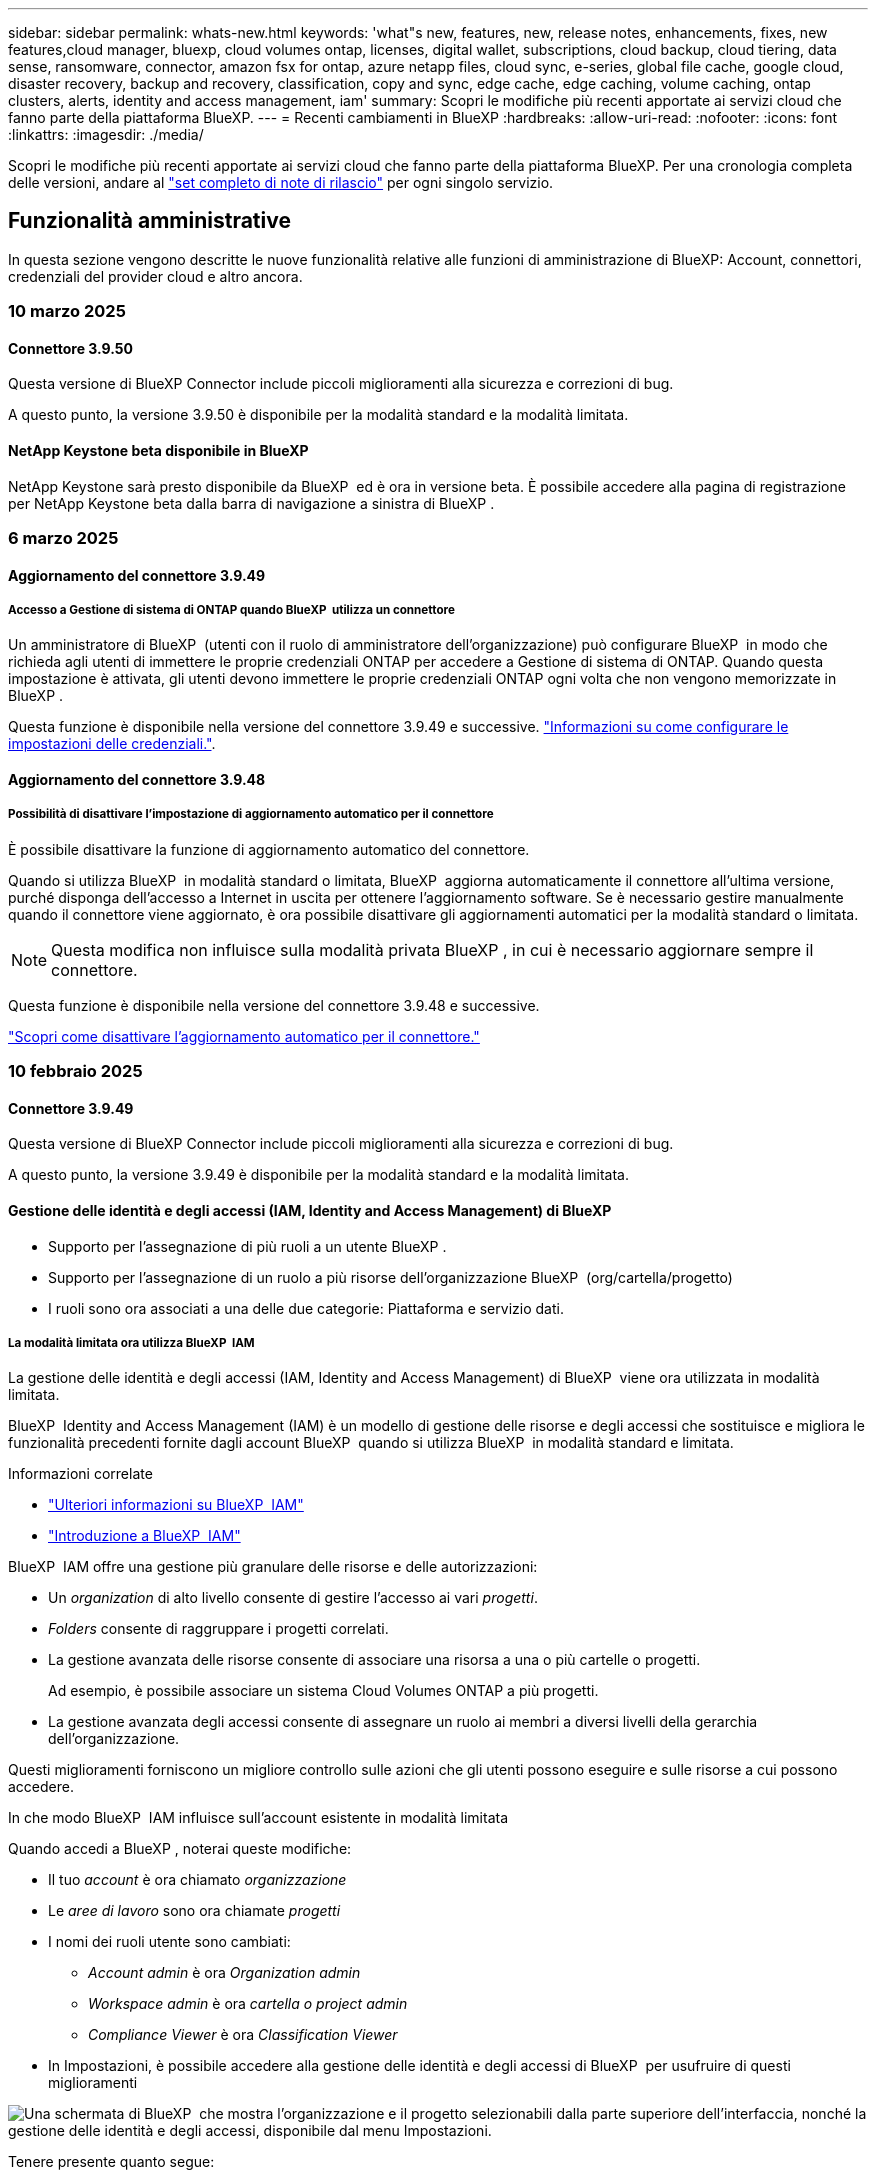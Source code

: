 ---
sidebar: sidebar 
permalink: whats-new.html 
keywords: 'what"s new, features, new, release notes, enhancements, fixes, new features,cloud manager, bluexp, cloud volumes ontap, licenses, digital wallet, subscriptions, cloud backup, cloud tiering, data sense, ransomware, connector, amazon fsx for ontap, azure netapp files, cloud sync, e-series, global file cache, google cloud, disaster recovery, backup and recovery, classification, copy and sync, edge cache, edge caching, volume caching, ontap clusters, alerts, identity and access management, iam' 
summary: Scopri le modifiche più recenti apportate ai servizi cloud che fanno parte della piattaforma BlueXP. 
---
= Recenti cambiamenti in BlueXP
:hardbreaks:
:allow-uri-read: 
:nofooter: 
:icons: font
:linkattrs: 
:imagesdir: ./media/


[role="lead"]
Scopri le modifiche più recenti apportate ai servizi cloud che fanno parte della piattaforma BlueXP. Per una cronologia completa delle versioni, andare al link:release-notes-index.html["set completo di note di rilascio"] per ogni singolo servizio.



== Funzionalità amministrative

In questa sezione vengono descritte le nuove funzionalità relative alle funzioni di amministrazione di BlueXP: Account, connettori, credenziali del provider cloud e altro ancora.



=== 10 marzo 2025



==== Connettore 3.9.50

Questa versione di BlueXP Connector include piccoli miglioramenti alla sicurezza e correzioni di bug.

A questo punto, la versione 3.9.50 è disponibile per la modalità standard e la modalità limitata.



==== NetApp Keystone beta disponibile in BlueXP

NetApp Keystone sarà presto disponibile da BlueXP  ed è ora in versione beta. È possibile accedere alla pagina di registrazione per NetApp Keystone beta dalla barra di navigazione a sinistra di BlueXP .



=== 6 marzo 2025



==== Aggiornamento del connettore 3.9.49



===== Accesso a Gestione di sistema di ONTAP quando BlueXP  utilizza un connettore

Un amministratore di BlueXP  (utenti con il ruolo di amministratore dell'organizzazione) può configurare BlueXP  in modo che richieda agli utenti di immettere le proprie credenziali ONTAP per accedere a Gestione di sistema di ONTAP. Quando questa impostazione è attivata, gli utenti devono immettere le proprie credenziali ONTAP ogni volta che non vengono memorizzate in BlueXP .

Questa funzione è disponibile nella versione del connettore 3.9.49 e successive. link:task-ontap-access-connector.html["Informazioni su come configurare le impostazioni delle credenziali."^].



==== Aggiornamento del connettore 3.9.48



===== Possibilità di disattivare l'impostazione di aggiornamento automatico per il connettore

È possibile disattivare la funzione di aggiornamento automatico del connettore.

Quando si utilizza BlueXP  in modalità standard o limitata, BlueXP  aggiorna automaticamente il connettore all'ultima versione, purché disponga dell'accesso a Internet in uscita per ottenere l'aggiornamento software. Se è necessario gestire manualmente quando il connettore viene aggiornato, è ora possibile disattivare gli aggiornamenti automatici per la modalità standard o limitata.


NOTE: Questa modifica non influisce sulla modalità privata BlueXP , in cui è necessario aggiornare sempre il connettore.

Questa funzione è disponibile nella versione del connettore 3.9.48 e successive.

link:task-upgrade-connector.html["Scopri come disattivare l'aggiornamento automatico per il connettore."^]



=== 10 febbraio 2025



==== Connettore 3.9.49

Questa versione di BlueXP Connector include piccoli miglioramenti alla sicurezza e correzioni di bug.

A questo punto, la versione 3.9.49 è disponibile per la modalità standard e la modalità limitata.



==== Gestione delle identità e degli accessi (IAM, Identity and Access Management) di BlueXP

* Supporto per l'assegnazione di più ruoli a un utente BlueXP .
* Supporto per l'assegnazione di un ruolo a più risorse dell'organizzazione BlueXP  (org/cartella/progetto)
* I ruoli sono ora associati a una delle due categorie: Piattaforma e servizio dati.




===== La modalità limitata ora utilizza BlueXP  IAM

La gestione delle identità e degli accessi (IAM, Identity and Access Management) di BlueXP  viene ora utilizzata in modalità limitata.

BlueXP  Identity and Access Management (IAM) è un modello di gestione delle risorse e degli accessi che sostituisce e migliora le funzionalità precedenti fornite dagli account BlueXP  quando si utilizza BlueXP  in modalità standard e limitata.

.Informazioni correlate
* https://docs.netapp.com/us-en/bluexp-setup-admin/concept-identity-and-access-management.html["Ulteriori informazioni su BlueXP  IAM"]
* https://docs.netapp.com/us-en/bluexp-setup-admin/task-iam-get-started.html["Introduzione a BlueXP  IAM"]


BlueXP  IAM offre una gestione più granulare delle risorse e delle autorizzazioni:

* Un _organization_ di alto livello consente di gestire l'accesso ai vari _progetti_.
* _Folders_ consente di raggruppare i progetti correlati.
* La gestione avanzata delle risorse consente di associare una risorsa a una o più cartelle o progetti.
+
Ad esempio, è possibile associare un sistema Cloud Volumes ONTAP a più progetti.

* La gestione avanzata degli accessi consente di assegnare un ruolo ai membri a diversi livelli della gerarchia dell'organizzazione.


Questi miglioramenti forniscono un migliore controllo sulle azioni che gli utenti possono eseguire e sulle risorse a cui possono accedere.

.In che modo BlueXP  IAM influisce sull'account esistente in modalità limitata
Quando accedi a BlueXP , noterai queste modifiche:

* Il tuo _account_ è ora chiamato _organizzazione_
* Le _aree di lavoro_ sono ora chiamate _progetti_
* I nomi dei ruoli utente sono cambiati:
+
** _Account admin_ è ora _Organization admin_
** _Workspace admin_ è ora _cartella o project admin_
** _Compliance Viewer_ è ora _Classification Viewer_


* In Impostazioni, è possibile accedere alla gestione delle identità e degli accessi di BlueXP  per usufruire di questi miglioramenti


image:https://raw.githubusercontent.com/NetAppDocs/bluexp-setup-admin/main/media/screenshot-iam-introduction.png["Una schermata di BlueXP  che mostra l'organizzazione e il progetto selezionabili dalla parte superiore dell'interfaccia, nonché la gestione delle identità e degli accessi, disponibile dal menu Impostazioni."]

Tenere presente quanto segue:

* Non sono state apportate modifiche agli utenti esistenti o agli ambienti di lavoro.
* Sebbene i nomi dei ruoli siano cambiati, non vi sono differenze dal punto di vista delle autorizzazioni. Gli utenti continueranno ad avere accesso agli stessi ambienti di lavoro di prima.
* Non sono state apportate modifiche alla modalità di accesso a BlueXP . BlueXP  IAM funziona con gli accessi cloud NetApp, le credenziali del sito di supporto NetApp e le connessioni federate proprio come gli account BlueXP .
* Se disponete di più account BlueXP , ora avete più organizzazioni BlueXP .


.API per BlueXP  IAM
Questa modifica introduce una nuova API per BlueXP  IAM, ma è compatibile con le versioni precedenti dell'API di tenancy precedente. https://docs.netapp.com/us-en/bluexp-automation/tenancyv4/overview.html["Ulteriori informazioni sull'API per BlueXP  IAM"^]

.Modalità di distribuzione supportate
BlueXP  IAM è supportato quando si utilizza BlueXP  in modalità standard e limitata. Se utilizzi BlueXP  in modalità privata, continuerai a utilizzare un _account_ di BlueXP  per gestire aree di lavoro, utenti e risorse.



=== 13 gennaio 2025



==== Connettore 3.9.48

Questa versione di BlueXP Connector include piccoli miglioramenti alla sicurezza e correzioni di bug.

A questo punto, la versione 3.9.48 è disponibile per la modalità standard e la modalità limitata.



==== Gestione delle identità e degli accessi BlueXP

* La pagina risorse ora visualizza le risorse non rilevate. Le risorse non rilevate sono risorse di storage di cui BlueXP  conosce, ma per cui non sono stati creati ambienti di lavoro. Ad esempio, le risorse visualizzate in Digital Advisor che non dispongono ancora di ambienti di lavoro vengono visualizzate nella pagina risorse come risorse non rilevate.
* Le risorse Amazon FSX per NetApp ONTAP non vengono visualizzate nella pagina delle risorse IAM poiché non è possibile associarle a un ruolo IAM. Puoi visualizzare queste risorse sul rispettivo Canvas o dai workload.




==== Crea un caso di supporto per ulteriori servizi BlueXP

Dopo aver registrato BlueXP  per ricevere assistenza, puoi creare un caso di supporto direttamente dalla console basata su web di BlueXP . Quando si crea il caso, è necessario selezionare il servizio a cui è associato il problema.

A partire da questa versione, è ora possibile creare un caso di supporto e associarlo a servizi BlueXP  aggiuntivi:

* Disaster recovery di BlueXP
* Protezione ransomware BlueXP


https://docs.netapp.com/us-en/bluexp-setup-admin/task-get-help.html["Scopri di più sulla creazione di un caso di supporto"].



== Avvisi



=== 7 ottobre 2024



==== Pagina dell'elenco degli avvisi BlueXP

Puoi identificare rapidamente i cluster ONTAP con bassa capacità o performance ridotte, valutare il grado di disponibilità e identificare i rischi per la sicurezza. Puoi visualizzare avvisi relativi a capacità, performance, protezione, disponibilità, sicurezza e configurazione.



==== Dettagli avvisi

Puoi approfondire i dettagli degli avvisi e trovare consigli.



==== Visualizza i dettagli del cluster collegati a Gestore di sistema di ONTAP

Gli alert BlueXP  ti consentono di visualizzare gli alert associati all'ambiente storage ONTAP e di analizzare nei dettagli collegati a ONTAP System Manager.

https://docs.netapp.com/us-en/bluexp-alerts/concept-alerts.html["Ulteriori informazioni sugli avvisi BlueXP"].



== Amazon FSX per ONTAP



=== 02 marzo 2025



==== Eventi CloudShell in Tracker

Ogni volta che usi CloudShell per eseguire operazioni FSX per ONTAP dai carichi di lavoro BlueXP , gli eventi appariranno in Tracker.

link:https://docs.netapp.com/us-en/bluexp-fsx-ontap/use/task-monitor-operations.html["Scopri come monitorare e monitorare le operazioni di FSX per ONTAP in BlueXP"^]



=== 02 febbraio 2025



==== Associa il file system FSX per ONTAP a un'area di lavoro in BlueXP

Dopo l'integrazione di BlueXP  nel novembre 2024, i file system FSX per ONTAP appena creati non erano associati a un'area di lavoro in BlueXP . Ora che create o scoprite file system FSX per ONTAP, questi sono associati a un'area di lavoro all'interno di un account BlueXP .

Se esistono file system FSX per ONTAP non associati a un'area di lavoro, sarà possibile associarli a un'area di lavoro in BlueXP . È possibile link:https://docs.netapp.com/us-en/bluexp-setup-admin/task-get-help.html#create-a-case-with-netapp-support["Crea un caso con il supporto NetApp"^] dall'interno della console BlueXP . Selezionare *workload Factory* come servizio.



==== Rimozione del file system da BlueXP  Canvas

Ora puoi rimuovere un file system FSX per ONTAP da un'area di lavoro in BlueXP  Canvas. Questa operazione dissocia il file system da un'area di lavoro in modo che sia possibile associarlo a un'altra area di lavoro all'interno dello stesso account BlueXP .

link:https://docs.netapp.com/us-en/bluexp-fsx-ontap/use/task-remove-filesystem.html["Scopri come rimuovere un file system FSX per ONTAP da un'area di lavoro in BlueXP"^]



==== Tracker disponibile per il monitoraggio e il monitoraggio delle operazioni

Tracker, una nuova funzionalità di monitoring, è disponibile in BlueXP  Amazon FSX per NetApp ONTAP. È possibile utilizzare Tracker per monitorare e monitorare l'avanzamento e lo stato delle credenziali, le operazioni di archiviazione e collegamento, esaminare i dettagli delle attività operative e delle sottoattività, diagnosticare eventuali problemi o errori, modificare i parametri per le operazioni non riuscite e riprovare le operazioni non riuscite.

link:https://docs.netapp.com/us-en/bluexp-fsx-ontap/use/task-monitor-operations.html["Scopri come monitorare e monitorare le operazioni di FSX per ONTAP in BlueXP"^]



==== CloudShell disponibile con carichi di lavoro BlueXP

CloudShell è disponibile nei workload BlueXP  all'interno della console BlueXP . CloudShell ti consente di utilizzare le credenziali AWS e ONTAP fornite nel tuo account BlueXP  ed eseguire i comandi dell'interfaccia a riga di comando di AWS o i comandi dell'interfaccia a riga di comando di ONTAP in un ambiente simile alla shell.

link:https://docs.netapp.com/us-en/workload-setup-admin/use-cloudshell.html["Utilizzare CloudShell"^]



=== 06 gennaio 2025



==== NetApp rilascia ulteriori risorse di CloudFormation

NetApp ora fornisce risorse di CloudFormation che consentono ai clienti di utilizzare componenti ONTAP avanzati che non sono esposti all'interno della console AWS. CloudFormation è il meccanismo Infrastructure-as-code per AWS. Sarai in grado di creare relazioni di replica, CIFS share, policy di esportazione NFS, snapshot e altro ancora.

link:https://docs.netapp.com/us-en/bluexp-fsx-ontap/use/task-manage-working-environment.html["Gestisci i file system Amazon FSX per NetApp ONTAP utilizzando CloudFormation"]



== Storage Amazon S3



=== 5 marzo 2023



==== Possibilità di aggiungere nuovi bucket da BlueXP

Hai avuto la possibilità di visualizzare i bucket Amazon S3 su BlueXP Canvas per un po' di tempo. Ora è possibile aggiungere nuovi bucket e modificare le proprietà per i bucket esistenti direttamente da BlueXP . https://docs.netapp.com/us-en/bluexp-s3-storage/task-add-s3-bucket.html["Scopri come aggiungere nuovi bucket Amazon S3"].



== Storage Azure Blob



=== 5 giugno 2023



==== Possibilità di aggiungere nuovi account storage da BlueXP

Hai avuto la possibilità di visualizzare Azure Blob Storage su BlueXP Canvas per un bel po' di tempo. A questo punto è possibile aggiungere nuovi account di archiviazione e modificare le proprietà degli account di archiviazione esistenti direttamente da BlueXP . https://docs.netapp.com/us-en/bluexp-blob-storage/task-add-blob-storage.html["Scopri come aggiungere nuovi account di storage Azure Blob"].



== Azure NetApp Files



=== 13 gennaio 2025



==== Funzioni di rete ora supportate in BlueXP

Quando si configura un volume in Azure NetApp Files da BlueXP , è ora possibile indicare le funzioni di rete. Ciò si allinea con le funzionalità disponibili in Azure NetApp Files nativo.



=== 12 giugno 2024



==== È richiesta una nuova autorizzazione

Per gestire Azure NetApp Files Volumes da BlueXP è necessaria la seguente autorizzazione:

Microsoft.Network/virtualNetworks/subnets/read

Questa autorizzazione è necessaria per leggere una subnet di rete virtuale.

Se attualmente gestisci Azure NetApp Files da BlueXP, devi aggiungere questa autorizzazione al ruolo personalizzato associato all'applicazione Microsoft Entra precedentemente creata.

https://docs.netapp.com/us-en/bluexp-azure-netapp-files/task-set-up-azure-ad.html["Informazioni su come configurare un'applicazione Microsoft Entra e visualizzare le autorizzazioni di ruolo personalizzate"].



=== 22 aprile 2024



==== I modelli di volume non sono più supportati

Non è più possibile creare un volume da un modello. Questa azione è stata associata al servizio di correzione BlueXP, che non è più disponibile.



== Backup e recovery



=== 17 marzo 2025

Questa versione di backup e ripristino di BlueXP  include i seguenti aggiornamenti.



==== Esplorazione delle istantanee SMB

Questo aggiornamento di backup e ripristino di BlueXP  ha risolto un problema che ha impedito ai clienti di sfogliare gli snapshot locali in un ambiente SMB.



==== Update dell'ambiente AWS GovCloud

Questo aggiornamento di backup e ripristino di BlueXP  ha risolto un problema che impediva la connessione dell'interfaccia utente a un ambiente AWS GovCloud a causa di errori di certificato TLS. Il problema è stato risolto utilizzando il nome host del connettore BlueXP  anziché l'indirizzo IP.



==== Limiti di conservazione della politica di backup

In precedenza, l'interfaccia utente di backup e recovery di BlueXP  limitava i backup a 999 copie, mentre l'interfaccia a riga di comando consentiva di eseguire ulteriori operazioni. Ora, è possibile collegare fino a 4.000 volumi a una policy di backup e includere 1.018 volumi non collegati a una policy di backup. Questo aggiornamento include convalide aggiuntive che impediscono di superare questi limiti.



==== Risincronizzazione del cloud SnapMirror

Questo aggiornamento garantisce che la risincronizzazione del cloud SnapMirror non possa essere avviata dal backup e ripristino di BlueXP  per le versioni ONTAP non supportate dopo l'eliminazione di una relazione SnapMirror.



=== 21 febbraio 2025

Questa versione di backup e ripristino di BlueXP  include i seguenti aggiornamenti.



==== Indicizzazione ad alte prestazioni

Il backup e ripristino di BlueXP  introduce una funzionalità di indicizzazione aggiornata che rende più efficiente l'indicizzazione dei dati nell'ambiente di lavoro di origine. La nuova funzione di indicizzazione include aggiornamenti all'interfaccia utente, prestazioni migliorate del metodo di ricerca e ripristino per il ripristino dei dati, aggiornamenti alle funzionalità di ricerca globale e una migliore scalabilità.

Ecco una descrizione dei miglioramenti:

* *Consolidamento cartelle*: La versione aggiornata raggruppa le cartelle utilizzando nomi che includono identificatori specifici, rendendo più agevole il processo di indicizzazione.
* *Compattazione dei file in parquet*: La versione aggiornata riduce il numero di file utilizzati per l'indicizzazione di ciascun volume, semplificando il processo e eliminando la necessità di un database aggiuntivo.
* *Scale-out con più sessioni*: La nuova versione aggiunge più sessioni per gestire le attività di indicizzazione, velocizzando il processo.
* *Supporto per più contenitori indice*: La nuova versione utilizza più contenitori per gestire e distribuire meglio le attività di indicizzazione.
* *Split index workflow*: La nuova versione divide il processo di indicizzazione in due parti, migliorando l'efficienza.
* *Concorrenza migliorata*: La nuova versione consente di eliminare o spostare le directory contemporaneamente, velocizzando il processo di indicizzazione.


.Chi trae vantaggio da questa funzione?
La nuova funzione di indicizzazione è disponibile per tutti i nuovi clienti.

.Come si attiva l'indicizzazione?
Prima di poter utilizzare il metodo Search & Restore per il ripristino dei dati, è necessario attivare l'indicizzazione in ogni ambiente di lavoro di origine da cui si prevede di ripristinare volumi o file. Ciò consente al Catalogo indicizzato di tenere traccia di ogni volume e di ogni file di backup, rendendo le ricerche veloci ed efficienti.

Attivare l'indicizzazione nell'ambiente di lavoro di origine selezionando l'opzione "Abilita indicizzazione" quando si esegue una ricerca e ripristino.

Per ulteriori informazioni, consultare la documentazione https://docs.netapp.com/us-en/bluexp-backup-recovery/task-restore-backups-ontap.html#restore-ontap-data-using-search-restore["Come ripristinare i dati ONTAP utilizzando Cerca  Ripristina"].

.Scala supportata
La nuova funzione di indicizzazione supporta quanto segue:

* Efficienza della ricerca globale in meno di 3 minuti
* Fino a 5 miliardi di file
* Fino a 5000 volumi per cluster
* Fino a 100K snapshot per volume
* Il tempo massimo per l'indicizzazione della linea di base è inferiore a 7 giorni. Il tempo effettivo varia a seconda dell'ambiente.




==== Miglioramenti alle performance della ricerca globale

Questa versione include anche miglioramenti alle prestazioni della ricerca globale. Verranno ora visualizzati indicatori di avanzamento e risultati di ricerca più dettagliati, inclusi il conteggio dei file e il tempo richiesto per la ricerca. I contenitori dedicati per la ricerca e l'indicizzazione garantiscono che le ricerche globali vengano completate in meno di cinque minuti.

Tenere presente queste considerazioni relative alla ricerca globale:

* Il nuovo indice non viene eseguito sulle istantanee etichettate come ogni ora.
* La nuova funzione di indicizzazione funziona solo sugli snapshot su FlexVol e non sugli snapshot su FlexGroup.




=== 22 novembre 2024

Questa versione di backup e ripristino di BlueXP  include i seguenti aggiornamenti.



==== Modalità di protezione SnapLock Compliance e SnapLock Enterprise

Il backup e recovery di BlueXP  ora può eseguire il backup dei volumi on-premise FlexVol e FlexGroup configurati con le modalità di protezione SnapLock Compliance o SnapLock Enterprise. Per supportare questo tipo di supporto, i cluster devono eseguire ONTAP 9,14 o versione successiva. Il backup dei volumi FlexVol utilizzando la modalità SnapLock Enterprise è supportato a partire dalla versione ONTAP 9.11.1. Le release precedenti di ONTAP non supportano il backup di volumi di protezione SnapLock.

Consultare l'elenco completo dei volumi supportati nella https://docs.netapp.com/us-en/bluexp-backup-recovery/concept-ontap-backup-to-cloud.html["Informazioni su backup e ripristino BlueXP"] .



==== Indicizzazione per il processo di ricerca e ripristino nella pagina dei volumi

Prima di utilizzare Search & Restore, è necessario attivare l'indicizzazione su ogni ambiente di lavoro di origine da cui si desidera ripristinare i dati dei volumi. In questo modo, il catalogo indicizzato può tenere traccia dei file di backup per ogni volume. La pagina volumi ora mostra lo stato di indicizzazione:

* Indicizzato: I volumi sono stati indicizzati.
* In corso
* Non indicizzato
* Indicizzazione in pausa
* Errore
* Non attivato




== Classificazione



=== 10 marzo 2025



==== Versione 1,41

Questa versione di classificazione BlueXP  include miglioramenti generali e correzioni dei bug. Include inoltre:

.Stato scansione
La classificazione BlueXP  ora tiene traccia dell'avanzamento in tempo reale delle scansioni di mappatura e classificazione _iniziali_ su un volume. Le barre progressive separate tengono traccia delle scansioni di mappatura e classificazione, presentando una percentuale di file totali sottoposti a scansione. È inoltre possibile passare il mouse su una barra di avanzamento per visualizzare il numero di file sottoposti a scansione e il numero totale di file. Il monitoraggio dello stato delle scansioni consente di ottenere informazioni più approfondite sull'avanzamento della scansione, consentendo di pianificare meglio le scansioni e di comprendere l'allocazione delle risorse.

Per visualizzare lo stato delle scansioni, accedere a **Configurazione** nella classificazione BlueXP , quindi selezionare **Configurazione ambiente di lavoro**. L'avanzamento viene visualizzato in linea per ogni volume.



=== 19 febbraio 2025



==== Versione 1,40

Questa versione di classificazione BlueXP  include i seguenti aggiornamenti.

.Supporto per RHEL 9,5
Questa versione fornisce il supporto per Red Hat Enterprise Linux v9,5 oltre alle versioni precedentemente supportate. Ciò è applicabile a qualsiasi installazione manuale in loco della classificazione BlueXP , comprese le implementazioni in ambienti oscuri.

I seguenti sistemi operativi richiedono l'utilizzo del motore del contenitore Podman e richiedono la classificazione BlueXP  versione 1,30 o superiore: Red Hat Enterprise Linux versione 8,8, 8,10, 9,0, 9,1, 9,2, 9,3, 9,4 e 9,5.

.Assegnare priorità alle scansioni
Quando si eseguono scansioni di sola mappatura, è possibile assegnare priorità alle scansioni più importanti. Questa funzione è utile quando si hanno molti ambienti di lavoro e si desidera garantire che le scansioni ad alta priorità vengano completate per prime.

Per impostazione predefinita, le scansioni vengono accodate in base all'ordine in cui vengono avviate. Grazie alla possibilità di assegnare priorità alle scansioni, è ora possibile spostarle in primo piano sulla coda. È possibile assegnare priorità a più scansioni. La priorità viene indicata in un ordine di primo ingresso e primo uscita, ovvero la prima scansione assegnata all'utente viene spostata in primo piano nella coda; la seconda scansione assegnata all'utente diventa seconda nella coda e così via.

La priorità viene concessa una tantum. Le riscansioni automatiche dei dati di mappatura vengono eseguite nell'ordine predefinito.

La prioritizzazione è limitata a link:concept-cloud-compliance.md#whats-the-difference-between-mapping-and-classification-scans["scansioni di sola mappatura"]; non è disponibile per le scansioni mappa e classificazione.

Per modificare la priorità:

. Dal menu classificazione BlueXP , selezionare *Configurazione*.
. Selezionare le risorse a cui assegnare la priorità.
. Dall'opzione azioni..., selezionare *prioritizza scansione*.


.Riprovare tutte le scansioni
La classificazione BlueXP  ora supporta la possibilità di ripetere in batch tutte le scansioni non riuscite.

È ora possibile ritentare le scansioni in un'operazione batch con la funzione **Riprova tutto**. Se le scansioni di classificazione non vengono eseguite correttamente a causa di un problema temporaneo, ad esempio un'interruzione della rete, è possibile riprovare tutte le scansioni contemporaneamente con un solo pulsante invece di riprovare singolarmente. Le scansioni possono essere riavviate tutte le volte necessarie.

Per riprovare tutte le scansioni:

. Dal menu classificazione BlueXP , selezionare *Configurazione*.
. Per riprovare tutte le scansioni non riuscite, selezionare *Riprova tutte le scansioni*.


.Migliore precisione del modello di categorizzazione
La precisione del modello di machine learning per link:https://docs.netapp.com/us-en/bluexp-classification/reference-private-data-categories.html#types-of-sensitive-personal-datapredefined-categories["categorie predefinite"] è migliorata del 11%.



=== 22 gennaio 2025



==== Versione 1,39

Questa versione di classificazione BlueXP  aggiorna il processo di esportazione per il rapporto analisi dati. Questo aggiornamento per l'esportazione è utile per eseguire analisi aggiuntive sui dati, creare visualizzazioni aggiuntive sui dati o condividere con altri i risultati dell'analisi dei dati.

In precedenza, l'esportazione del rapporto Data Investigation era limitata a 10.000 righe. Con questa versione, il limite è stato rimosso in modo da poter esportare tutti i dati. Questa modifica consente di esportare più dati dai report di analisi dei dati, offrendo maggiore flessibilità nell'analisi dei dati.

È possibile scegliere l'ambiente di lavoro, i volumi, la cartella di destinazione e il formato JSON o CSV. Il nome file esportato include un indicatore data e ora che consente di identificare quando i dati sono stati esportati.

Gli ambienti di lavoro supportati includono:

* Cloud Volumes ONTAP
* FSX per ONTAP
* ONTAP
* Gruppo di condivisione


L'esportazione dei dati dal rapporto di analisi dei dati presenta le seguenti limitazioni:

* Il numero massimo di record da scaricare è di 500 milioni. Per tipo (file, directory e tabelle)
* Si prevede che l'esportazione di un milione di record richiederà circa 35 minuti.


Per informazioni dettagliate sull'analisi dei dati e sul rapporto, vedere https://docs.netapp.com/us-en/bluexp-classification/task-investigate-data.html["Esaminare i dati memorizzati nella propria organizzazione"].



=== 16 dicembre 2024



==== Versione 1,38

Questa versione di classificazione BlueXP  include miglioramenti generali e correzioni dei bug.



== Cloud Volumes ONTAP



=== 12 marzo 2025



==== Nuove regioni supportate per le implementazioni di zone di disponibilità multiple in Azure

Le seguenti regioni ora supportano le implementazioni ha di zone di disponibilità multiple in Azure per Cloud Volumes ONTAP 9.12.1 GA e versioni successive:

* Stati Uniti centrali
* US Gov Virginia (Regione del Governo degli Stati Uniti - Virginia)


Per un elenco di tutte le regioni, fare riferimento alla https://bluexp.netapp.com/cloud-volumes-global-regions["Mappa delle regioni globali sotto Azure"^] .



=== 10 marzo 2025



==== Creazione di macchine virtuali di storage automatizzata tramite le API in Azure

Ora puoi utilizzare le API di BlueXP  per creare, rinominare ed eliminare macchine virtuali storage di servizi dati aggiuntivi per Cloud Volumes ONTAP in Azure. L'utilizzo delle API automatizza il processo di creazione della VM di storage, includendo la configurazione delle interfacce di rete richieste, delle LIF e di una LIF di gestione, se devi utilizzare una VM di storage per scopi di gestione.

https://docs.netapp.com/us-en/bluexp-cloud-volumes-ontap/task-managing-svms-azure.html["Creare macchine virtuali storage per il data-service per Cloud Volumes ONTAP in Azure"^]



=== 6 marzo 2025



==== Cloud Volumes ONTAP 9.16.1 GA

Ora puoi utilizzare BlueXP  per implementare e gestire la release della disponibilità generale di Cloud Volumes ONTAP 9.16.1 in Azure e Google Cloud. Tuttavia, questa versione non è disponibile per l'implementazione e l'aggiornamento in AWS.

link:https://docs.netapp.com/us-en/cloud-volumes-ontap-relnotes/["Scopri le nuove funzionalità incluse in questa release di Cloud Volumes ONTAP"^].



== Cloud Volumes Service per Google Cloud



=== 9 settembre 2020



==== Supporto per Cloud Volumes Service per Google Cloud

Ora puoi gestire Cloud Volumes Service per Google Cloud direttamente da BlueXP:

* Configurare e creare un ambiente di lavoro
* Creare e gestire volumi NFSv3 e NFSv4.1 per client Linux e UNIX
* Creare e gestire volumi SMB 3.x per client Windows
* Creare, eliminare e ripristinare le snapshot dei volumi




== Operazioni cloud



=== 7 dicembre 2020



==== Navigazione tra Cloud Manager e Spot

Ora è più semplice spostarsi tra Cloud Manager e Spot.

Una nuova sezione *Storage Operations* di Spot consente di accedere direttamente a Cloud Manager. Al termine, puoi tornare a Spot dalla scheda *Compute* di Cloud Manager.



=== 18 ottobre 2020



==== Presentazione del servizio di calcolo

Sfruttando https://spot.io/products/cloud-analyzer/["Spot's Cloud Analyzer"^], Cloud Manager può ora fornire un'analisi dei costi di alto livello delle spese di calcolo del cloud e identificare i potenziali risparmi. Queste informazioni sono disponibili nel servizio *Compute* di Cloud Manager.

https://docs.netapp.com/us-en/bluexp-cloud-ops/concept-compute.html["Scopri di più sul servizio di calcolo"].

image:https://raw.githubusercontent.com/NetAppDocs/bluexp-cloud-ops/main/media/screenshot_compute_dashboard.gif["Una schermata che mostra la pagina analisi dei costi in Cloud Manager"]



== Copia e sincronizzazione



=== 2 febbraio 2025



==== Supporto di nuovi sistemi operativi per il broker di dati

Il broker di dati è ora supportato sugli host che eseguono Red Hat Enterprise 9,4, Ubuntu 23,04 e Ubuntu 24,04.

https://docs.netapp.com/us-en/bluexp-copy-sync/task-installing-linux.html#linux-host-requirements["Visualizza i requisiti dell'host Linux"].



=== 27 ottobre 2024



==== Correzioni dei bug

Abbiamo aggiornato il servizio di copia e sincronizzazione di BlueXP e il broker di dati per risolvere alcuni bug. La nuova versione del broker di dati è la 1,0.56.



=== 16 settembre 2024



==== Correzioni dei bug

Abbiamo aggiornato il servizio di copia e sincronizzazione di BlueXP e il broker di dati per risolvere alcuni bug. La nuova versione del broker di dati è la 1,0.55.



== Consulente digitale



=== 12 dicembre 2024



==== Upgrade Advisor

Ora puoi vedere il firmware dello storage, il firmware SP/BMC e il pacchetto Autonomous ransomware (ARP) consigliato per un update. link:https://docs.netapp.com/us-en/active-iq/view-firmware-update-recommendations.html["Scopri come visualizzare i suggerimenti per l'aggiornamento del firmware"].



=== 04 dicembre 2024



==== Widget AutoSupport

Il widget AutoSupport è stato aggiunto alla schermata principale del dashboard per avvisare i clienti dei problemi relativi allo stato di AutoSupport.



=== 23 settembre 2024



==== Offerte di supporto

L'offerta di servizi NetApp SupportEdge Basic ora include tutte le funzionalità di consulente digitale disponibili in SupportEdge Advisor e SupportEdge Expert, ad eccezione della topologia full-stack (VMware), che non fornisce visibilità sul monitoring full-stack di VMware, anche se abilitato.



== Portafoglio digitale



=== 10 marzo 2025



==== Possibilità di rimuovere gli abbonamenti

Ora puoi rimuovere gli abbonamenti dal portafoglio digitale se hai annullato l'iscrizione.



==== Visualizza la capacità consumata per gli abbonamenti Marketplace

Quando visualizzi gli abbonamenti PAYGO, puoi ora visualizzare la capacità consumata dell'abbonamento.



=== 10 febbraio 2025

Il portafoglio digitale di BlueXP  è stato riprogettato per garantire facilità d'uso e ora offre funzionalità aggiuntive di gestione delle licenze e delle sottoscrizioni.



==== Nuova dashboard Panoramica

La home page del portafoglio digitale dispone di una dashboard aggiornata delle licenze NetApp e delle iscrizioni al marketplace, con la possibilità di analizzare in dettaglio servizi, tipi di licenza e azioni richieste.



==== Configurazione delle sottoscrizioni alle credenziali

Il Digital Wallet di BlueXP  consente ora di configurare le iscrizioni per le credenziali del provider. In genere, questa operazione viene eseguita quando si sottoscrive per la prima volta un abbonamento a Marketplace o un contratto annuale. In precedenza, la modifica delle credenziali dell'abbonamento poteva essere effettuata solo nella pagina credenziali.



==== Associazione delle sottoscrizioni alle organizzazioni

Ora puoi aggiornare l'organizzazione a cui è associato un abbonamento direttamente dal portafoglio digitale.



==== Gestione delle licenze di Cloud Volume ONTAP

Ora è possibile gestire le licenze Cloud Volumes ONTAP tramite la home page o la scheda *licenze servizio dati*. Utilizzare la scheda *Marketplace sottoscrizioni* per visualizzare le informazioni relative all'abbonamento.



=== 5 marzo 2024



==== Disaster recovery di BlueXP

Ora il Digital Wallet di BlueXP ti permette di gestire le licenze per il disaster recovery di BlueXP. Puoi aggiungere licenze, aggiornare le licenze e visualizzare i dettagli sulla capacità concessa in licenza.

https://docs.netapp.com/us-en/bluexp-digital-wallet/task-manage-data-services-licenses.html["Scopri come gestire le licenze per i servizi dati BlueXP"]



=== 30 luglio 2023



==== Miglioramenti dei report sull'utilizzo

Sono ora disponibili diversi miglioramenti ai report sull'utilizzo di Cloud Volumes ONTAP:

* L'unità TIB è ora inclusa nel nome delle colonne.
* È ora incluso un nuovo campo _node(s)_ per i numeri di serie.
* Una nuova colonna _workload Type_ è ora inclusa nel report sull'utilizzo delle VM di storage.
* I nomi degli ambienti di lavoro sono ora inclusi nei report sull'utilizzo delle VM di storage e dei volumi.
* Il tipo di volume _file_ è ora denominato _Primary (Read/Write)_.
* Il tipo di volume _secondario_ è ora denominato _secondario (DP)_.


Per ulteriori informazioni sui report sull'utilizzo, fare riferimento a. https://docs.netapp.com/us-en/bluexp-digital-wallet/task-manage-capacity-licenses.html#download-usage-reports["Scarica i report sull'utilizzo"].



== Disaster recovery



=== 19 febbraio 2025

Versione 4,2



==== Supporto di ASA R2 per macchine virtuali e datastore su storage VMFS

Questa versione di BlueXP  Disaster Recovery fornisce supporto per ASA R2 per macchine virtuali e datastore sullo storage VMFS. In un sistema ASA R2, il software ONTAP supporta le funzionalità SAN essenziali, mentre rimuove le funzioni non supportate negli ambienti SAN.

Questa versione supporta le seguenti funzioni per ASA R2:

* Provisioning di gruppi di coerenza per lo storage primario (solo gruppo di coerenza flat, ovvero solo un livello senza struttura gerarchica)
* Operazioni di backup (gruppo di coerenza) inclusa l'automazione SnapMirror


Il supporto per ASA R2 nel disaster recovery di BlueXP  utilizza ONTAP 9.16.1.

Mentre i datastore possono essere montati su un volume ONTAP o su un'unità storage ASA R2, un gruppo di risorse nel disaster recovery di BlueXP  non può includere un datastore di ONTAP e un datastore di ASA R2. È possibile selezionare un datastore da ONTAP o da ASA R2 in un gruppo di risorse.



=== 30 ottobre 2024



==== Creazione di report

Ora puoi generare e scaricare report per analizzare il tuo scenario. I report preprogettati riassumono i failover e i failback, mostrano i dettagli di replica su tutti i siti e mostrano i dettagli dei processi degli ultimi sette giorni.

Fare riferimento alla https://docs.netapp.com/us-en/bluexp-disaster-recovery/use/reports.html["Creare report di disaster recovery"].



==== prova gratuita di 30 giorni

Ora puoi iscriverti a una prova gratuita di 30 giorni del disaster recovery di BlueXP . In precedenza, le versioni di prova gratuite erano per 90 giorni.

Fare riferimento alla https://docs.netapp.com/us-en/bluexp-disaster-recovery/get-started/dr-licensing.html["Impostare la licenza"].



==== Disabilitare e abilitare i piani di replica

Una release precedente includeva aggiornamenti alla struttura di pianificazione dei test di failover, necessari per supportare le pianificazioni giornaliere e settimanali. Questo aggiornamento richiede la disattivazione e la riattivazione di tutti i piani di replica esistenti in modo da poter utilizzare le nuove pianificazioni dei test di failover giornalieri e settimanali. Questo è un requisito una tantum.

Ecco come:

. Dal menu superiore, selezionare *piani di replica*.
. Selezionare un piano e selezionare l'icona azioni per visualizzare il menu a discesa.
. Selezionare *Disable* (Disattiva).
. Dopo alcuni minuti, selezionare *Abilita*.




==== Mappatura delle cartelle

Quando si crea un piano di replica e si mappano le risorse di calcolo, è ora possibile mappare le cartelle in modo che le macchine virtuali vengano recuperate in una cartella specificata per il data center, il cluster e l'host.

Per ulteriori informazioni, fare riferimento alla https://docs.netapp.com/us-en/bluexp-disaster-recovery/use/drplan-create.html["Creare un piano di replica"].



==== Dettagli VM disponibili per failover, failback e test failover

Quando si verifica un errore e si avvia un failover, si esegue un failback o si verifica il failover, è ora possibile visualizzare i dettagli delle VM e identificare quali VM non sono state riavviate.

Fare riferimento alla https://docs.netapp.com/us-en/bluexp-disaster-recovery/use/failover.html["Eseguire il failover delle applicazioni in un sito remoto"].



==== Ritardo di avvio VM con sequenza di avvio ordinata

Quando si crea un piano di replica, è ora possibile impostare un ritardo di avvio per ciascuna VM del piano. In questo modo è possibile impostare una sequenza per l'avvio delle macchine virtuali per garantire che tutte le macchine virtuali con priorità 1 vengano eseguite prima dell'avvio delle macchine virtuali con priorità successiva.

Per ulteriori informazioni, fare riferimento alla https://docs.netapp.com/us-en/bluexp-disaster-recovery/use/drplan-create.html["Creare un piano di replica"].



==== Informazioni sul sistema operativo VM

Quando si crea un piano di replica, è ora possibile vedere il sistema operativo per ciascuna VM nel piano. Ciò è utile per decidere come raggruppare le VM in un gruppo di risorse.

Per ulteriori informazioni, fare riferimento alla https://docs.netapp.com/us-en/bluexp-disaster-recovery/use/drplan-create.html["Creare un piano di replica"].



==== Aliasing nome VM

Quando si crea un piano di replica, è ora possibile aggiungere un prefisso e un suffisso ai nomi delle macchine virtuali sul ripristino di emergenza SIT. Ciò consente di utilizzare un nome più descrittivo per le macchine virtuali nel piano.

Per ulteriori informazioni, fare riferimento alla https://docs.netapp.com/us-en/bluexp-disaster-recovery/use/drplan-create.html["Creare un piano di replica"].



==== Pulire le vecchie istantanee

Puoi eliminare snapshot non più necessarie oltre il numero di conservazione specificato. Gli snapshot possono accumularsi nel tempo quando si riduce il numero di conservazione degli snapshot, quindi è possibile rimuoverli per liberare spazio. È possibile eseguire questa operazione in qualsiasi momento on-demand o quando si elimina un piano di replica.

Per ulteriori informazioni, fare riferimento alla https://docs.netapp.com/us-en/bluexp-disaster-recovery/use/manage.html["Gestisci siti, gruppi di risorse, piani di replica, datastore e informazioni sulle macchine virtuali"].



==== Riconciliare le istantanee

È ora possibile riconciliare gli snapshot non sincronizzati tra origine e destinazione. Questo può verificarsi se le snapshot vengono eliminate su una destinazione al di fuori del disaster recovery di BlueXP . Il servizio elimina automaticamente lo snapshot sulla sorgente ogni 24 ore. Tuttavia, è possibile eseguire questa operazione su richiesta. Questa funzione consente di garantire la coerenza delle istantanee in tutti i siti.

Per ulteriori informazioni, fare riferimento alla https://docs.netapp.com/us-en/bluexp-disaster-recovery/use/manage.html["Gestire i piani di replica"].



=== 20 settembre 2024



==== Supporto per datastore VMFS VMware on-premise e on-premise

Questa release include il supporto per le VM montate su datastore VMFS (Virtual Machine file System) di VMware vSphere per iSCSI e FC protetti nello storage on-premise. In precedenza, il servizio forniva un'anteprima _tecnologica_ che supportava datastore VMFS per iSCSI e FC.

Di seguito sono riportate alcune considerazioni aggiuntive sui protocolli iSCSI e FC:

* Il supporto FC è per i protocolli front-end dei client, non per la replica.
* Il disaster recovery di BlueXP  supporta solo una singola LUN per volume ONTAP. Il volume non deve avere più LUN.
* Per qualsiasi piano di replica, il volume ONTAP di destinazione deve utilizzare gli stessi protocolli del volume ONTAP di origine che ospita le macchine virtuali protette. Ad esempio, se l'origine utilizza un protocollo FC, la destinazione deve utilizzare anche FC.




== Sistemi e-Series



=== 18 settembre 2022



==== Supporto per e-Series

Ora puoi scoprire i tuoi sistemi e-Series direttamente da BlueXP. La scoperta dei sistemi e-Series ti offre una vista completa dei dati nel tuo multicloud ibrido.



== Efficienza economica



=== 15 maggio 2024



==== Funzioni disattivate

Alcune caratteristiche di efficienza economica di BlueXP  sono state temporaneamente disattivate:

* Aggiornamento tecnologico
* Aggiungere capacità




=== 14 marzo 2024



==== Opzioni di aggiornamento tecnologico

Se disponi di risorse esistenti e vuoi determinare se una tecnologia deve essere aggiornata, puoi usare le opzioni di refresh della tecnologia dell'efficienza economica di BlueXP. Puoi rivedere una breve valutazione dei tuoi carichi di lavoro attuali e ottenere consigli, oppure, se hai inviato log di AutoSupport a NetApp negli ultimi 90 giorni, il servizio può ora fornire una simulazione dei carichi di lavoro per vedere le performance dei tuoi carichi di lavoro sul nuovo hardware.

È anche possibile aggiungere un carico di lavoro ed escludere i carichi di lavoro esistenti dalla simulazione.

In precedenza, era possibile solo effettuare una valutazione delle risorse e stabilire se si consiglia un refresh tecnologico.

La funzione è ora parte dell'opzione aggiornamento tecnico nel menu di navigazione a sinistra.

Ulteriori informazioni su https://docs.netapp.com/us-en/bluexp-economic-efficiency/use/tech-refresh.html["Valutazione di un refresh tecnologico"] .



=== 08 novembre 2023



==== Aggiornamento tecnologico

Questa release dell'efficienza economica di BlueXP include una nuova opzione per valutare gli asset e identificare se si consiglia un refresh tecnologico. Il servizio include una nuova opzione di aggiornamento tecnico nel riquadro a sinistra, nuove pagine in cui è possibile effettuare una valutazione dei carichi di lavoro e delle risorse correnti e un report che fornisce consigli.



== Caching edge

Il servizio di caching edge di BlueXP  è stato rimosso il 7 agosto 2024.



== Storage Google Cloud



=== 10 luglio 2023



==== Possibilità di aggiungere nuovi bucket e gestire i bucket esistenti da BlueXP

Hai avuto la possibilità di visualizzare i bucket di storage di Google Cloud su BlueXP Canvas per un bel po' di tempo. Ora è possibile aggiungere nuovi bucket e modificare le proprietà per i bucket esistenti direttamente da BlueXP . https://docs.netapp.com/us-en/bluexp-google-cloud-storage/task-add-gcp-bucket.html["Scopri come aggiungere nuovi bucket di storage Google Cloud"].



== Kubernetes

Il supporto per rilevare e gestire i cluster Kubernetes è stato rimosso il 7 agosto 2024.



== Report sulla migrazione

Il servizio di report sulla migrazione BlueXP  è stato rimosso il 7 agosto 2024.



== Cluster ONTAP on-premise



=== 26 novembre 2024



==== Supporto per sistemi ASA R2 in modalità privata

È ora possibile scoprire i sistemi NetApp ASA R2 quando si utilizza BlueXP  in modalità privata. Questo supporto è disponibile a partire dalla versione 3.9.46 di BlueXP  in modalità privata.

* https://docs.netapp.com/us-en/asa-r2/index.html["Scopri di più sui sistemi ASA R2"^]
* https://docs.netapp.com/us-en/bluexp-setup-admin/concept-modes.html["Scopri le modalità di implementazione di BlueXP"^]




=== 7 ottobre 2024



==== Supporto per i sistemi ASA R2

È ora possibile scoprire i sistemi NetApp ASA R2 in BlueXP  quando si utilizza BlueXP  in modalità standard o limitata. Dopo aver scoperto un sistema NetApp ASA R2 e aperto l'ambiente di lavoro, verrai indirizzato direttamente a Gestione sistema.

Non sono disponibili altre opzioni di gestione con i sistemi ASA R2. Non è possibile utilizzare la vista Standard e non è possibile attivare i servizi BlueXP.

Il rilevamento dei sistemi ASA R2 non è supportato quando si utilizza BlueXP  in modalità privata.

* https://docs.netapp.com/us-en/asa-r2/index.html["Scopri di più sui sistemi ASA R2"^]
* https://docs.netapp.com/us-en/bluexp-setup-admin/concept-modes.html["Scopri le modalità di implementazione di BlueXP"^]




=== 22 aprile 2024



==== I modelli di volume non sono più supportati

Non è più possibile creare un volume da un modello. Questa azione è stata associata al servizio di correzione BlueXP, che non è più disponibile.



== Resilienza operativa



=== 02 aprile 2023



==== Servizio di resilienza operativa di BlueXP

Utilizzando il nuovo servizio di resilienza operativa BlueXP e i suoi suggerimenti per la risoluzione automatizzata dei rischi operativi IT, è possibile implementare le soluzioni suggerite prima che si verifichi un'interruzione o un guasto.

La resilienza operativa è un servizio che consente di analizzare avvisi ed eventi per mantenere lo stato di salute, l'uptime e le performance di servizi e soluzioni.

link:https://docs.netapp.com/us-en/bluexp-operational-resiliency/get-started/intro.html["Scopri di più sulla resilienza operativa di BlueXP"].



== Protezione ransomware



=== 10 marzo 2025



==== Simula un attacco e rispondi

Con questa release, simula un attacco ransomware per testare la risposta a un avviso ransomware. Questa funzionalità ti aiuta a essere preparato in caso di un attacco ransomware effettivo, testando i processi di notifica, risposta e recovery degli avvisi.

Per ulteriori informazioni, fare riferimento alla https://docs.netapp.com/us-en/bluexp-ransomware-protection/rp-start-simulate.html["Condurre un'indagine sulla preparazione all'attacco ransomware"].



==== Miglioramenti al processo di rilevamento

Questa versione include miglioramenti ai processi di rilevamento selettivo e riscoperta:

* Con questa release, potrai rilevare i workload appena creati che sono stati aggiunti agli ambienti di lavoro precedentemente selezionati.
* In questa versione è anche possibile selezionare _nuovi_ ambienti di lavoro. Questa funzionalità consente di proteggere i nuovi workload aggiunti al tuo ambiente.
* È possibile eseguire questi processi di rilevamento durante il processo iniziale o all'interno dell'opzione Impostazioni.


Per ulteriori informazioni, fare riferimento a https://docs.netapp.com/us-en/bluexp-ransomware-protection/rp-start-discover.html["Scopri i workload appena creati per gli ambienti di lavoro selezionati in precedenza"] e https://docs.netapp.com/us-en/bluexp-ransomware-protection/rp-use-settings.html["Configurare i fetaures con l'opzione Impostazioni"].



==== Avvisi generati quando viene rilevata una crittografia elevata

Con questa versione, è possibile visualizzare avvisi quando viene rilevata una crittografia elevata sui carichi di lavoro, anche senza elevate modifiche all'estensione dei file. Questa funzionalità, che utilizza l'ai ONTAP Autonomous ransomware Protection (ARP), ti aiuta a identificare i workload che sono a rischio di attacchi ransomware. Utilizzare questa funzione e scaricare l'intero elenco dei file interessati con o senza modifiche alle estensioni.

Per ulteriori informazioni, fare riferimento alla https://docs.netapp.com/us-en/bluexp-ransomware-protection/rp-use-alert.html["Rispondi a un avviso ransomware rilevato"].



=== 16 dicembre 2024



==== Rileva il comportamento anomalo degli utenti utilizzando Data Infrastructure Insights Storage workload Security

Con questa release, puoi utilizzare Data Infrastructure Insights Storage workload Security per rilevare il comportamento anomalo degli utenti nei workload di storage. Questa funzionalità ti aiuta a identificare potenziali minacce alla sicurezza e a bloccare utenti potenzialmente malintenzionati per proteggere i tuoi dati.

Per ulteriori informazioni, fare riferimento alla https://docs.netapp.com/us-en/bluexp-ransomware-protection/rp-use-alert.html["Rispondi a un avviso ransomware rilevato"].

Prima di utilizzare Data Infrastructure Insights Storage workload Security per rilevare il comportamento anomalo degli utenti, devi configurare l'opzione utilizzando l'opzione protezione dal ransomware BlueXP  *Impostazioni*.

Fare riferimento alla https://docs.netapp.com/us-en/bluexp-ransomware-protection/rp-use-settings.html["Configurare le impostazioni di protezione dal ransomware BlueXP"].



==== Seleziona i workload da rilevare e proteggere

Con questa versione, è possibile effettuare le seguenti operazioni:

* All'interno di ogni connettore, seleziona gli ambienti di lavoro in cui desideri rilevare i carichi di lavoro. Questa funzionalità può essere utile se si desidera proteggere carichi di lavoro specifici del proprio ambiente e non di altri.
* Durante il rilevamento dei carichi di lavoro, è possibile abilitare il rilevamento automatico dei carichi di lavoro per ogni connettore. Questa funzionalità consente di selezionare i carichi di lavoro da proteggere.
* Scopri i workload appena creati per gli ambienti di lavoro selezionati in precedenza.


Fare riferimento alla https://docs.netapp.com/us-en/bluexp-ransomware-protection/rp-start-discover.html["Rileva i carichi di lavoro"].



=== 7 novembre 2024



==== Abilitare la classificazione dei dati e la scansione delle informazioni di identificazione personale (PII)

Con questa release, puoi abilitare la classificazione BlueXP , un componente fondamentale della famiglia BlueXP , per analizzare e classificare i dati nei carichi di lavoro di condivisione file. La classificazione dei dati ti aiuta a capire se i tuoi dati includono informazioni personali o private, con conseguenti rischi per la sicurezza. Questo processo influisce anche sull'importanza dei carichi di lavoro e ti aiuta ad assicurare che tu stia proteggendo i carichi di lavoro con il giusto livello di protezione.

L'analisi dei dati PII nella protezione ransomware BlueXP  è generalmente disponibile per i clienti che hanno implementato la classificazione BlueXP . La classificazione BlueXP  è disponibile come parte della piattaforma BlueXP  senza costi aggiuntivi e può essere implementata on-premise o nel cloud del cliente.

Fare riferimento alla https://docs.netapp.com/us-en/bluexp-ransomware-protection/rp-use-settings.html["Configurare le impostazioni di protezione dal ransomware BlueXP"].

Per avviare la scansione, nella pagina protezione, fare clic su *identifica esposizione* nella colonna esposizione privacy.

https://docs.netapp.com/us-en/bluexp-ransomware-protection/rp-use-protect-classify.html["Eseguire la scansione dei dati sensibili identificabili personalmente con la classificazione BlueXP"].



==== Integrazione SIEM con Microsoft Sentinel

Ora potete inviare i dati al vostro sistema di gestione della sicurezza e degli eventi (SIEM) per l'analisi e il rilevamento delle minacce utilizzando Microsoft Sentinel. In precedenza, puoi selezionare AWS Security Hub o Splunk Cloud come tuo SIEM.

https://docs.netapp.com/us-en/bluexp-ransomware-protection/rp-use-settings.html["Scopri di più sulla configurazione delle impostazioni di protezione dal ransomware BlueXP"].



==== Prova gratuita ora 30 giorni

Con questa release, le nuove implementazioni della protezione ransomware BlueXP  ora hanno 30 giorni per una prova gratuita. In precedenza, la protezione ransomware di BlueXP  ha fornito 90 giorni come prova gratuita. Se sei già in prova gratuita di 90 giorni, l'offerta continua per i 90 giorni.



==== Ripristina il carico di lavoro dell'applicazione a livello di file per Podman

Prima di ripristinare un workload dell'applicazione a livello di file, è possibile visualizzare un elenco di file che potrebbero essere stati coinvolti da un attacco e identificare quelli che si desidera ripristinare. In precedenza, se i connettori BlueXP  di un'organizzazione (in precedenza un account) utilizzavano Podman, questa funzionalità era disattivata. Ora è abilitato per Podman. Puoi permettere alla protezione anti-ransomware di BlueXP di scegliere i file da ripristinare, caricare un file CSV che elenca tutti i file interessati da un avviso o identificare manualmente i file da ripristinare.

https://docs.netapp.com/us-en/bluexp-ransomware-protection/rp-use-recover.html["Scopri di più sul ripristino in seguito a un attacco ransomware"].



== Risoluzione dei problemi

Il servizio di correzione di BlueXP è stato rimosso il 22 aprile 2024.



== Replica



=== 18 settembre 2022



==== FSX per ONTAP to Cloud Volumes ONTAP

Ora puoi replicare i dati da un file system Amazon FSX per ONTAP a Cloud Volumes ONTAP.

https://docs.netapp.com/us-en/bluexp-replication/task-replicating-data.html["Scopri come configurare la replica dei dati"].



=== 31 luglio 2022



==== FSX per ONTAP come origine dati

Ora puoi replicare i dati da un file system Amazon FSX per ONTAP nelle seguenti destinazioni:

* Amazon FSX per ONTAP
* Cluster ONTAP on-premise


https://docs.netapp.com/us-en/bluexp-replication/task-replicating-data.html["Scopri come configurare la replica dei dati"].



=== 2 settembre 2021



==== Supporto per Amazon FSX per ONTAP

Ora puoi replicare i dati da un sistema Cloud Volumes ONTAP o un cluster ONTAP on-premise su un file system Amazon FSX per ONTAP.

https://docs.netapp.com/us-en/bluexp-replication/task-replicating-data.html["Scopri come configurare la replica dei dati"].



== Aggiornamenti software



=== 07 agosto 2024



==== Aggiornamento ONTAP

Il servizio di aggiornamenti software di BlueXP  offre agli utenti un'esperienza di aggiornamento senza problemi, riducendo i rischi e garantendo ai clienti la possibilità di sfruttare appieno le funzionalità di ONTAP.

Ulteriori informazioni su link:https://docs.netapp.com/us-en/bluexp-software-updates/get-started/software-updates.html["Aggiornamenti software BlueXP"].



== StorageGRID



=== 7 agosto 2024



==== Nuova vista avanzata

A partire da StorageGRID 11,8, è possibile utilizzare la familiare interfaccia di gestione griglia per gestire il sistema StorageGRID da BlueXP .

https://docs.netapp.com/us-en/bluexp-storagegrid/task-administer-storagegrid.html["Informazioni su come amministrare StorageGRID utilizzando la visualizzazione avanzata"].



==== Possibilità di rivedere e approvare il certificato dell'interfaccia di gestione StorageGRID

È ora possibile esaminare e approvare un certificato dell'interfaccia di gestione StorageGRID quando si rileva il sistema StorageGRID da BlueXP . È inoltre possibile esaminare e approvare il certificato più recente dell'interfaccia di gestione StorageGRID in una griglia scoperta.

https://docs.netapp.com/us-en/bluexp-storagegrid/task-discover-storagegrid.html["Informazioni su come esaminare e approvare il certificato del server durante il rilevamento del sistema."]



=== 18 settembre 2022



==== Supporto per StorageGRID

Ora puoi scoprire i tuoi sistemi StorageGRID direttamente da BlueXP. Discovering StorageGRID ti offre una vista completa dei dati nel tuo multicloud ibrido.



== Tiering



=== 9 agosto 2023



==== Utilizzare un prefisso personalizzato per il nome del bucket

In passato era necessario utilizzare il prefisso predefinito "fabric-pool" per definire il nome del bucket, ad esempio _fabric-pool-bucket1_. Ora è possibile utilizzare un prefisso personalizzato per assegnare un nome al bucket. Questa funzionalità è disponibile solo con il tiering dei dati su Amazon S3. https://docs.netapp.com/us-en/bluexp-tiering/task-tiering-onprem-aws.html#prepare-your-aws-environment["Scopri di più"].



==== Cerca un cluster in tutti i connettori BlueXP

Se si utilizzano più connettori per gestire tutti i sistemi storage del proprio ambiente, alcuni cluster in cui si desidera implementare il tiering potrebbero trovarsi in diversi connettori. Se non sai con certezza quale connettore gestisce un determinato cluster, puoi cercare in tutti i connettori utilizzando il tiering BlueXP. https://docs.netapp.com/us-en/bluexp-tiering/task-managing-tiering.html#search-for-a-cluster-across-all-bluexp-connectors["Scopri di più"].



=== 4 luglio 2023



==== Regolare la larghezza di banda per trasferire i dati inattivi

Quando si attiva il tiering BlueXP, ONTAP può utilizzare una quantità illimitata di larghezza di banda di rete per trasferire i dati inattivi dai volumi nel cluster allo storage a oggetti. Se noti che il traffico di tiering sta influenzando i normali carichi di lavoro degli utenti, puoi ridurre la quantità di larghezza di banda che può essere utilizzata durante il trasferimento. https://docs.netapp.com/us-en/bluexp-tiering/task-managing-tiering.html#changing-the-network-bandwidth-available-to-upload-inactive-data-to-object-storage["Scopri di più"].



==== Evento di tiering visualizzato nel Centro notifiche

L'evento di tiering "Tiering additional data from cluster <name> to object storage to aumento your storage efficiency" viene ora visualizzato come notifica quando un cluster tiering meno del 20% dei suoi dati cold - compresi i cluster che non tierano dati.

Questa notifica è un "consiglio" per rendere i sistemi più efficienti e risparmiare sui costi di storage. Fornisce un collegamento a https://bluexp.netapp.com/cloud-tiering-service-tco["Calcolo del costo totale di proprietà e del risparmio di BlueXP Tiering"^] per aiutarti a calcolare i risparmi sui costi.



=== 3 aprile 2023



==== La scheda Licensing (licenze) è stata rimossa

La scheda Licensing (licenze) è stata rimossa dall'interfaccia di tiering BlueXP. Tutte le licenze per gli abbonamenti pay-as-you-go (PAYGO) sono accessibili subito dal pannello di controllo on-premise di BlueXP Tiering. Da questa pagina è inoltre disponibile un collegamento al portafoglio digitale BlueXP, che consente di visualizzare e gestire qualsiasi tipo di licenza BYOL (Bring-Your-Own-licenses) BlueXP tiering.



==== Le schede di tiering sono state rinominate e aggiornate

La scheda "Clusters Dashboard" è stata rinominata "Clusters" e la scheda "on-Prem Overview" è stata rinominata "on-premise Dashboard". In queste pagine sono state aggiunte alcune informazioni utili per valutare se è possibile ottimizzare lo spazio di storage con una configurazione di tiering aggiuntiva.



== Caching dei volumi



=== 04 giugno 2023



==== Caching dei volumi

Il caching dei volumi, una funzionalità del software ONTAP 9, è una funzionalità di caching remoto che semplifica la distribuzione dei file, riduce la latenza WAN avvicinando le risorse a dove si trovano gli utenti e le risorse di calcolo e riduce i costi della larghezza di banda della WAN. Il caching dei volumi fornisce un volume persistente e scrivibile in un luogo remoto. È possibile utilizzare il caching dei volumi BlueXP per accelerare l'accesso ai dati o per trasferire il traffico dai volumi ad accesso elevato. I volumi della cache sono ideali per carichi di lavoro a elevata intensità di lettura, in particolare quando i client devono accedere ripetutamente agli stessi dati.

Con il caching dei volumi BlueXP, hai a disposizione funzionalità di caching per il cloud, in particolare per Amazon FSX per NetApp ONTAP, Cloud Volumes ONTAP e on-premise come ambienti di lavoro.

link:https://docs.netapp.com/us-en/bluexp-volume-caching/get-started/cache-intro.html["Scopri di più sul caching dei volumi BlueXP"].



== Fabbrica dei carichi di lavoro



=== 02 febbraio 2025



==== CloudShell disponibile nella console di fabbrica del workload BlueXP

CloudShell è disponibile da qualsiasi luogo nella console della workload Factory di BlueXP . CloudShell ti consente di utilizzare le credenziali AWS e ONTAP fornite nel tuo account BlueXP  ed eseguire i comandi dell'interfaccia a riga di comando di AWS o i comandi dell'interfaccia a riga di comando di ONTAP in un ambiente simile alla shell.

link:https://docs.netapp.com/us-en/workload-setup-admin/use-cloudshell.html["Utilizzare CloudShell"]



==== Aggiornamento delle autorizzazioni per i database

Il seguente permesso è ora disponibile in modalità _Read_ per i database: `iam:SimulatePrincipalPolicy`.

link:https://docs.netapp.com/us-en/workload-setup-admin/permissions-reference.html#change-log["Registro delle modifiche di riferimento delle autorizzazioni"]



=== 22 gennaio 2025



==== Autorizzazioni predefinite per i workload BlueXP

Ora puoi vedere le autorizzazioni utilizzate dalla fabbrica del carico di lavoro BlueXP  per eseguire varie operazioni a partire dal rilevamento degli ambienti storage fino all'implementazione di risorse AWS come file system in storage o knowledge base per i carichi di lavoro Genai. Puoi visualizzare le policy e i permessi IAM per i workload Storage, Database, VMware e Genai.

link:https://docs.netapp.com/us-en/workload-setup-admin/permissions-reference.html["Autorizzazioni predefinite per i workload BlueXP"]



=== 5 gennaio 2025



==== Supporto degli account di servizio in fabbrica con carichi di lavoro BlueXP

Gli account di servizio sono ora supportati nella fabbrica di workload BlueXP . Puoi creare account di servizio che fungano da utenti macchina che automatizzano le operazioni dell'infrastruttura.

link:https://docs.netapp.com/us-en/workload-setup-admin/manage-service-accounts.html["Creare e gestire gli account di servizio"]
